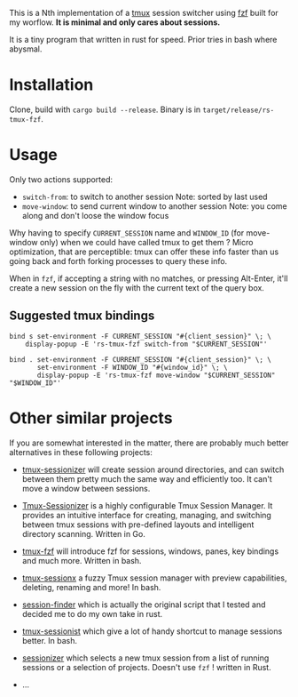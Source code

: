 # -*- ispell-local-dictionary: "english" -*-

This is a Nth implementation of a [[https://github.com/tmux/tmux][tmux]] session switcher using [[https://github.com/junegunn/fzf][fzf]]
built for my worflow. *It is minimal and only cares about sessions.*

It is a tiny program that written in rust for speed. Prior tries in
bash where abysmal.

* Installation

Clone, build with ~cargo build --release~.
Binary is in ~target/release/rs-tmux-fzf~.

* Usage

Only two actions supported:
- ~switch-from~: to switch to another session
  Note: sorted by last used
- ~move-window~: to send current window to another session
  Note: you come along and don't loose the window focus

Why having to specify ~CURRENT_SESSION~ name and ~WINDOW_ID~ (for
move-window only) when we could have called tmux to get them ? Micro
optimization, that are perceptible: tmux can offer these info faster
than us going back and forth forking processes to query these info.

When in ~fzf~, if accepting a string with no matches, or pressing
Alt-Enter, it'll create a new session on the fly with the current
text of the query box.

** Suggested tmux bindings

#+begin_example
bind s set-environment -F CURRENT_SESSION "#{client_session}" \; \
    display-popup -E 'rs-tmux-fzf switch-from "$CURRENT_SESSION"'

bind . set-environment -F CURRENT_SESSION "#{client_session}" \; \
       set-environment -F WINDOW_ID "#{window_id}" \; \
       display-popup -E 'rs-tmux-fzf move-window "$CURRENT_SESSION" "$WINDOW_ID"'
#+end_example


* Other similar projects

If you are somewhat interested in the matter, there are probably much
better alternatives in these following projects:

- [[https://github.com/jrmoulton/tmux-sessionizer][tmux-sessionizer]] will create session around directories, and can
  switch between them pretty much the same way and efficiently too.
  It can't move a window between sessions.

- [[https://github.com/Pairadux/Tmux-Sessionizer][Tmux-Sessionizer]] is a highly configurable Tmux Session Manager. It
  provides an intuitive interface for creating, managing, and
  switching between tmux sessions with pre-defined layouts and
  intelligent directory scanning. Written in Go.

- [[https://github.com/sainnhe/tmux-fzf][tmux-fzf]] will introduce fzf for sessions, windows, panes, key
  bindings and much more. Written in bash.

- [[https://github.com/omerxx/tmux-sessionx][tmux-sessionx]] a fuzzy Tmux session manager with preview
  capabilities, deleting, renaming and more! In bash.

- [[https://github.com/siadat/session-finder][session-finder]] which is actually the original script that I tested
  and decided me to do my own take in rust.

- [[https://github.com/tmux-plugins/tmux-sessionist][tmux-sessionist]] which give a lot of handy shortcut to manage
  sessions better. In bash.

- [[https://github.com/knutwalker/sessionizer][sessionizer]] which selects a new tmux session from a list of running
  sessions or a selection of projects. Doesn't use ~fzf~ ! written
  in Rust.

- ...
